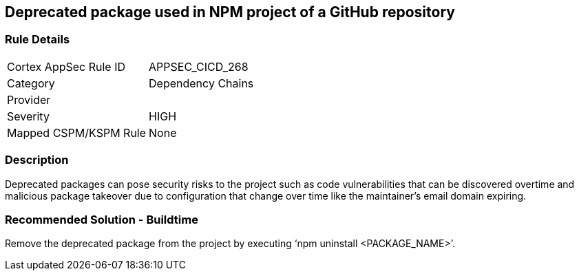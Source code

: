 == Deprecated package used in NPM project of a GitHub repository
 
=== Rule Details

[cols="1,2"]
|===
|Cortex AppSec Rule ID |APPSEC_CICD_268
|Category |Dependency Chains
|Provider |
|Severity |HIGH
|Mapped CSPM/KSPM Rule |None
|===


=== Description 

Deprecated packages can pose security risks to the project such as code vulnerabilities that can be discovered overtime and malicious package takeover due to configuration that change over time like the maintainer's email domain expiring.

=== Recommended Solution - Buildtime

Remove the deprecated package from the project by executing ‘npm uninstall <PACKAGE_NAME>’.